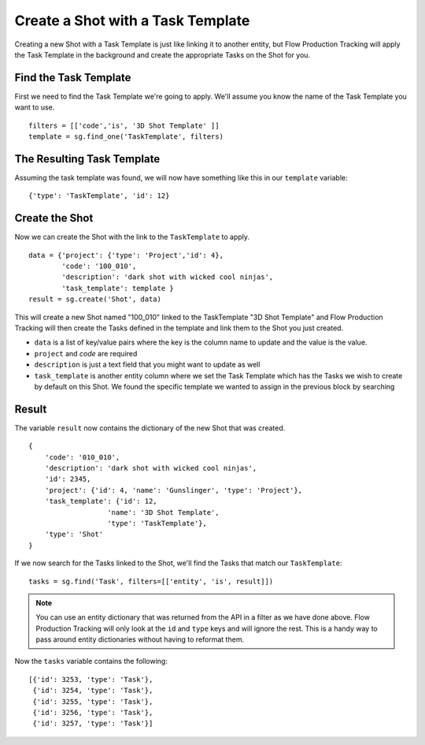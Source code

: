 Create a Shot with a Task Template
==================================
Creating a new Shot with a Task Template is just like linking it to another entity, but Flow Production Tracking will apply the Task Template in the background and create the appropriate Tasks on the Shot for you.

Find the Task Template
----------------------
First we need to find the Task Template we're going to apply. We'll assume you know the name of the Task Template you want to use.
::

    filters = [['code','is', '3D Shot Template' ]]
    template = sg.find_one('TaskTemplate', filters)


The Resulting Task Template
---------------------------

Assuming the task template was found, we will now have something like this in our ``template``
variable::

    {'type': 'TaskTemplate', 'id': 12}

Create the Shot
---------------
Now we can create the Shot with the link to the ``TaskTemplate`` to apply.
::

    data = {'project': {'type': 'Project','id': 4},
            'code': '100_010',
            'description': 'dark shot with wicked cool ninjas',
            'task_template': template }
    result = sg.create('Shot', data)

This will create a new Shot named "100_010" linked to the TaskTemplate "3D Shot Template" and
Flow Production Tracking will then create the Tasks defined in the template and link them to the Shot you just
created.

- ``data`` is a list of key/value pairs where the key is the column name to update and the value is
  the value.
- ``project`` and `code` are required
- ``description`` is just a text field that you might want to update as well
- ``task_template`` is another entity column where we set the Task Template which has the Tasks we
  wish to create by default on this Shot. We found the specific template we wanted to assign in the
  previous block by searching

Result
------
The variable ``result`` now contains the dictionary of the new Shot that was created.
::

    {
        'code': '010_010',
        'description': 'dark shot with wicked cool ninjas',
        'id': 2345,
        'project': {'id': 4, 'name': 'Gunslinger', 'type': 'Project'},
        'task_template': {'id': 12,
                       'name': '3D Shot Template',
                       'type': 'TaskTemplate'},
        'type': 'Shot'
    }


If we now search for the Tasks linked to the Shot, we'll find the Tasks that match our
``TaskTemplate``::

    tasks = sg.find('Task', filters=[['entity', 'is', result]])

.. note:: You can use an entity dictionary that was returned from the API in a filter as we have
    done above. Flow Production Tracking will only look at the ``id`` and ``type`` keys and will ignore the rest.
    This is a handy way to pass around entity dictionaries without having to reformat them.

Now the ``tasks`` variable contains the following::

    [{'id': 3253, 'type': 'Task'},
     {'id': 3254, 'type': 'Task'},
     {'id': 3255, 'type': 'Task'},
     {'id': 3256, 'type': 'Task'},
     {'id': 3257, 'type': 'Task'}]
